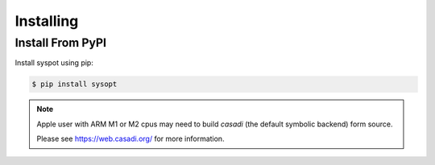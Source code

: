 Installing
==========

Install From PyPI
-----------------
Install syspot using pip:

.. code-block:: console

    $ pip install sysopt

.. note::

    Apple user with ARM M1 or M2 cpus may need to build `casadi` (the default symbolic backend) form source.

    Please see https://web.casadi.org/ for more information.


